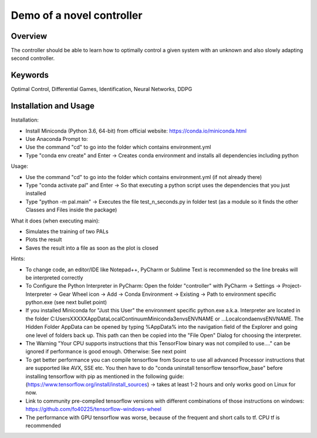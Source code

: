 ==========================
Demo of a novel controller
==========================

Overview
--------

The controller should be able to learn how to optimally control a given system with an unknown and also slowly adapting second controller.

Keywords
--------

Optimal Control, Differential Games, Identification, Neural Networks, DDPG

Installation and Usage
----------------------

Installation:

- Install Miniconda (Python 3.6, 64-bit) from official website: https://conda.io/miniconda.html
- Use Anaconda Prompt to:
- Use the command "cd" to go into the folder which contains environment.yml
- Type "conda env create" and Enter ->  Creates conda environment and installs all dependencies including python

Usage:

- Use the command "cd" to go into the folder which contains environment.yml (if not already there)
- Type "conda activate pal" and Enter -> So that executing a python script uses the dependencies that you just installed
- Type "python -m pal.main" -> Executes the file test_n_seconds.py in folder test (as a module so it finds the other Classes and Files inside the package)

What it does (when executing main):

- Simulates the training of two PALs
- Plots the result
- Saves the result into a file as soon as the plot is closed

Hints:

- To change code, an editor/IDE like Notepad++, PyCharm or Sublime Text is recommended so the line breaks will be interpreted correctly
- To Configure the Python Interpreter in PyCharm: Open the folder "controller" with PyCharm -> Settings -> Project-Interpreter -> Gear Wheel icon -> Add -> Conda Environment -> Existing -> Path to environment specific python.exe (see next bullet point)
- If you installed Miniconda for "Just this User" the environment specific python.exe a.k.a. Interpreter are located in the folder C:\Users\XXXXX\AppData\Local\Continuum\Miniconda3\envs\ENVNAME or ...\Local\conda\envs\ENVNAME. The Hidden Folder AppData can be opened by typing %AppData% into the navigation field of the Explorer and going one level of folders back up. This path can then be copied into the "File Open" Dialog for choosing the interpreter.
- The Warning "Your CPU supports instructions that this TensorFlow binary was not compiled to use...." can be ignored if performance is good enough. Otherwise: See next point
- To get better performance you can compile tensorflow from Source to use all advanced Processor instructions that are supported like AVX, SSE etc. You then have to do "conda uninstall tensorflow tensorflow_base" before installing tensorflow with pip as mentioned in the following guide: (https://www.tensorflow.org/install/install_sources) -> takes at least 1-2 hours and only works good on Linux for now.
- Link to community pre-compiled tensorflow versions with different combinations of those instructions on windows: https://github.com/fo40225/tensorflow-windows-wheel
- The performance with GPU tensorflow was worse, because of the frequent and short calls to tf. CPU tf is recommended
